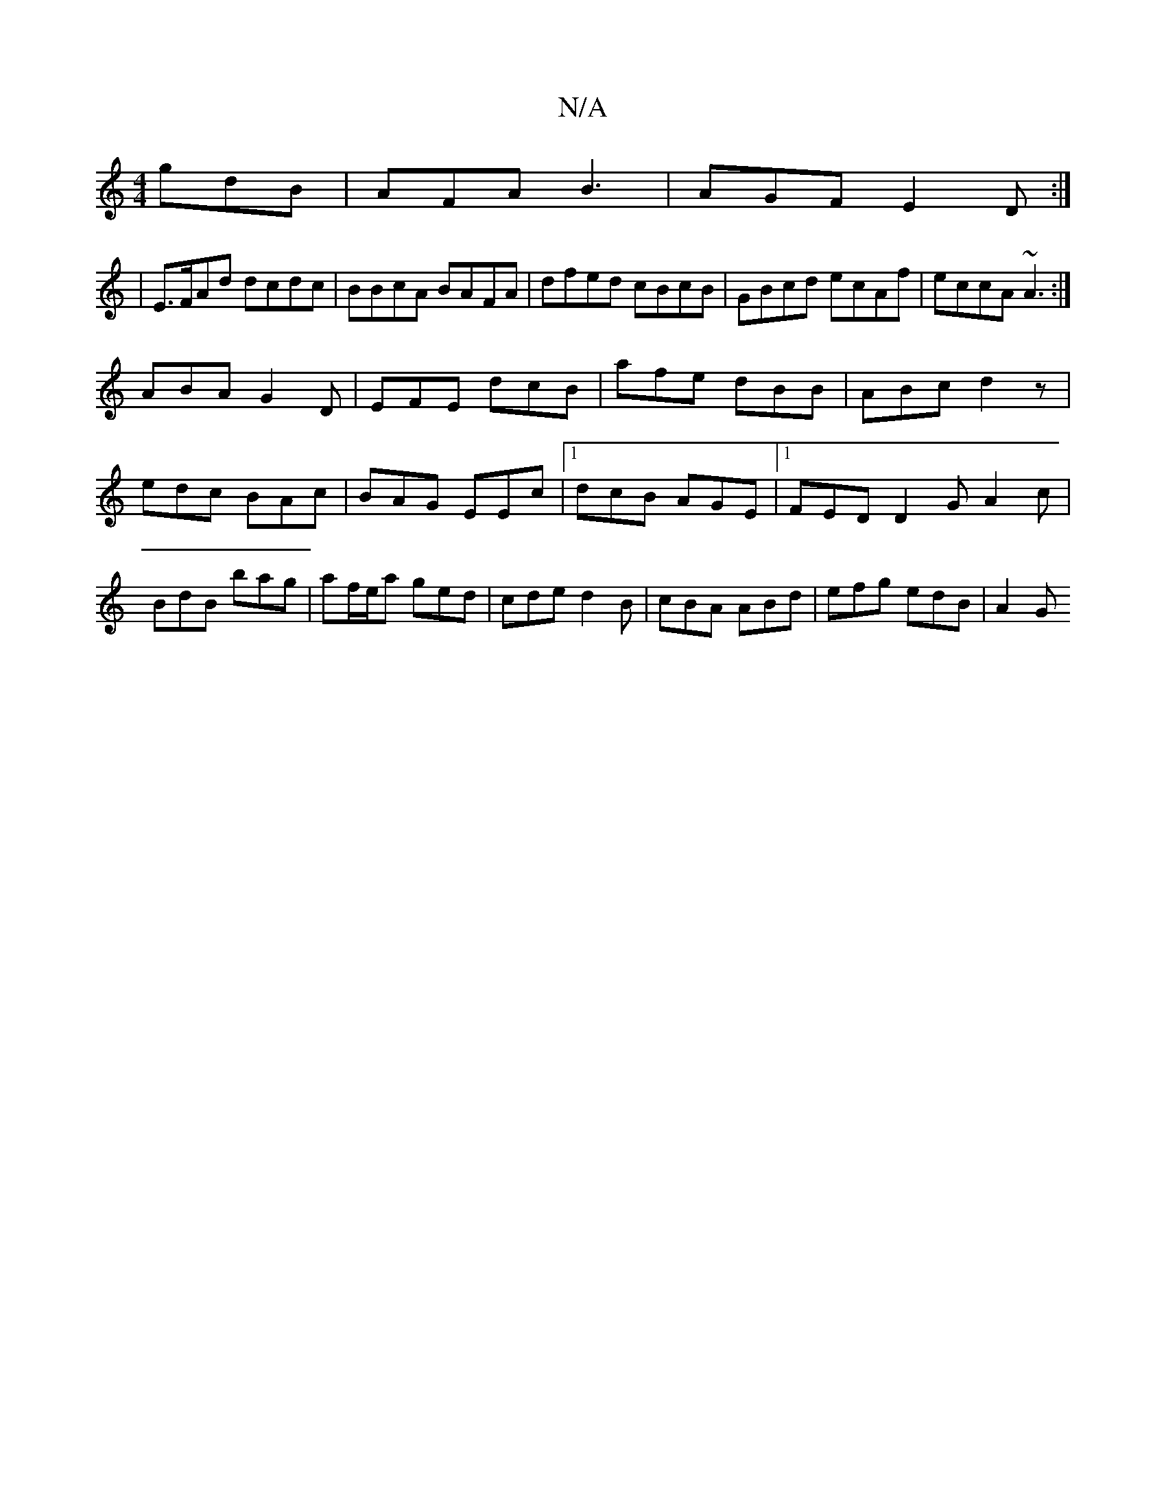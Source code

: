 X:1
T:N/A
M:4/4
R:N/A
K:Cmajor
 gdB|AFA B3 |AGF E2D:|
|E>FAd dcdc | BBcA BAFA|dfed cBcB|GBcd ecAf|eccA ~A3:|
ABA G2D | EFE dcB |afe dBB|ABc d2z|edc BAc|BAG EEc|1 dcB AGE|1 FED D2G A2c|BdB bag|af/e/a ged|cde d2B|cBA ABd|efg edB|A2G 